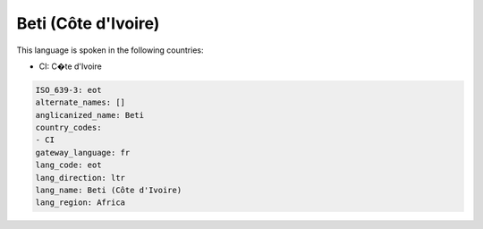 .. _eot:

Beti (Côte d'Ivoire)
=====================

This language is spoken in the following countries:

* CI: C�te d'Ivoire

.. code-block:: yaml

    ISO_639-3: eot
    alternate_names: []
    anglicanized_name: Beti
    country_codes:
    - CI
    gateway_language: fr
    lang_code: eot
    lang_direction: ltr
    lang_name: Beti (Côte d'Ivoire)
    lang_region: Africa
    

